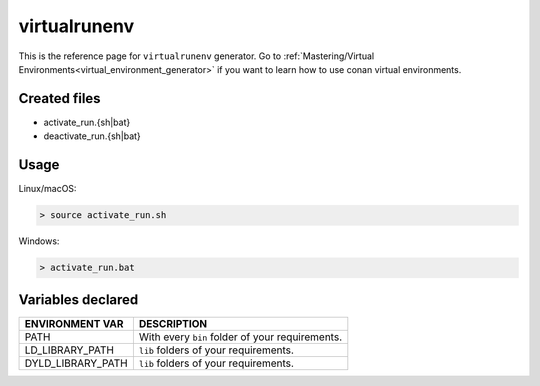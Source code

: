 .. _virtualrunenv_generator:

virtualrunenv
=============

.. container:: out_reference_box

    This is the reference page for ``virtualrunenv`` generator.
    Go to :ref:`Mastering/Virtual Environments<virtual_environment_generator>` if you want to learn how to use conan virtual environments.


Created files
-------------

- activate_run.{sh|bat}
- deactivate_run.{sh|bat}

Usage
-----

Linux/macOS:

.. code-block:: bash

    > source activate_run.sh


Windows:

.. code-block:: bash

    > activate_run.bat



Variables declared
------------------

+--------------------+---------------------------------------------------------------------+
| ENVIRONMENT VAR    | DESCRIPTION                                                         |
+====================+=====================================================================+
| PATH               | With every ``bin`` folder of your requirements.                     |
+--------------------+---------------------------------------------------------------------+
| LD_LIBRARY_PATH    | ``lib`` folders of  your requirements.                              |
+--------------------+---------------------------------------------------------------------+
| DYLD_LIBRARY_PATH  | ``lib`` folders of  your requirements.                              |
+--------------------+---------------------------------------------------------------------+

